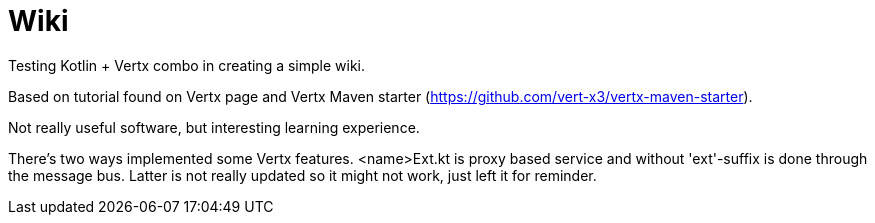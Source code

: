 = Wiki

Testing Kotlin + Vertx combo in creating a simple wiki. 

Based on tutorial found on Vertx page and Vertx Maven starter (https://github.com/vert-x3/vertx-maven-starter). 

Not really useful software, but interesting learning experience. 

There's two ways implemented some Vertx features. <name>Ext.kt is proxy based service and without 'ext'-suffix is done through the message bus. Latter is not really updated so it might not work, just left it for reminder.